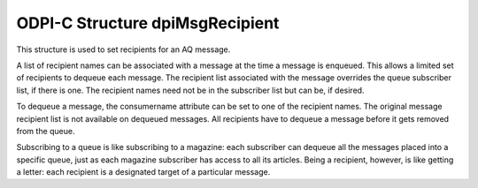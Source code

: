.. _dpiMsgRecipient:

ODPI-C Structure dpiMsgRecipient
--------------------------------

This structure is used to set recipients for an AQ message.

A list of recipient names can be associated with a message at the time
a message is enqueued. This allows a limited set of recipients to
dequeue each message. The recipient list associated with the message
overrides the queue subscriber list, if there is one. The recipient
names need not be in the subscriber list but can be, if desired.

To dequeue a message, the consumername attribute can be set to one of
the recipient names. The original message recipient list is not
available on dequeued messages. All recipients have to dequeue a
message before it gets removed from the queue.

Subscribing to a queue is like subscribing to a magazine: each
subscriber can dequeue all the messages placed into a specific queue,
just as each magazine subscriber has access to all its articles. Being
a recipient, however, is like getting a letter: each recipient is a
designated target of a particular message.

.. member:: const char* dpiMsgRecipient.name

    Specifies the name of the message recipient, in the encoding used for
    CHAR data.

.. member:: uint32_t dpiMsgRecipient.nameLength

    Specifies the length of the :member:`dpiMsgRecipient.name` member, in
    bytes.
